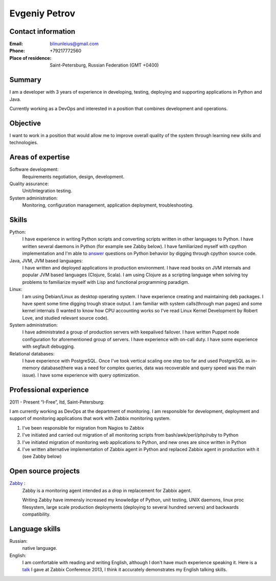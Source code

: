 ==============
Evgeniy Petrov
==============


Contact information
-------------------
:Email:
    blinunleius@gmail.com
:Phone:
    +79217772560
:Place of residence:
    Saint-Petersburg, Russian Federation (GMT +0400)


Summary
-------
I am a developer with 3 years of experience in developing, testing,
deploying and supporting applications in Python and Java.

Currently working as a DevOps and interested in a position that combines
development and operations.


Objective
---------
I want to work in a position that would allow me to improve overall quality
of the system through learning new skills and technologies.


Areas of expertise
------------------
Software development:
    Requirements negotiation, design, development.

Quality assurance:
    Unit/Integration testing.

System administration:
    Monitoring, configuration management, application deployment,
    troubleshooting.


Skills
------
Python:
    I have experience in writing Python scripts and converting scripts
    written in other languages to Python.
    I have written several daemons in Python (for example see Zabby below).
    I have familiarized myself with cpython implementation and I'm able to
    answer_ questions on Python behavior by digging through cpython source
    code.

Java, JVM, JVM based languages:
    I have written and deployed applications in production environment.
    I have read books on JVM internals and popular JVM based languages
    (Clojure, Scala).
    I am using Clojure as a scripting language when solving toy problems to
    familiarize myself with Lisp and functional programming paradigm.

Linux:
    I am using Debian/Linux as desktop operating system.
    I have experience creating and maintaining deb packages.
    I have spent some time digging trough strace output.
    I am familiar with system calls(through man pages) and some kernel internals
    (I wanted to know how CPU accounting works so I've read Linux Kernel
    Development by Robert Love, and studied relevant source code).

System administration:
    I have administrated a group of production servers with keepalived failover.
    I have written Puppet node configuration for aforementioned group of
    servers.
    I have experience with on-call duty.
    I have some experience with segfault debugging.

Relational databases:
    I have experience with PostgreSQL.
    Once I've took vertical scaling one step too far and used PostgreSQL as
    in-memory database(there was a need for complex queries, data was
    recoverable and query speed was the main issue).
    I have some experience with query optimization.


Professional experience
-----------------------
2011 - Present “I-Free”, ltd, Saint-Petersburg:

I am currently working as DevOps at the department of monitoring.
I am responsible for development, deployment and support of monitoring
applications that work with Zabbix monitoring system.

#. I've been responsible for migration from Nagios to Zabbix
#. I've initiated and carried out migration of all monitoring scripts from
   bash/awk/perl/php/ruby to Python
#. I've initiated migration of monitoring web applications to Python,
   and new ones are since written in Python
#. I've written alternative implementation of Zabbix agent in Python
   and replaced Zabbix agent in production with it (see Zabby below)


Open source projects
--------------------
Zabby_ :
    Zabby is a monitoring agent intended as a drop in replacement for Zabbix
    agent.
    
    Writing Zabby have immensly increased my knowledge of Python, unit
    testing, UNIX daemons, linux proc filesystem, large scale production
    deployments (deploying to several hundred servers) and backwards
    compatibility.

Language skills
---------------
Russian:
    native language.

English:
    I am comfortable with reading and writing English,
    although I don't have much experience speaking it.
    Here is a talk_ I gave at Zabbix Conference 2013, I think it accurately
    demonstrates my English talking skills.


.. _answer: http://stackoverflow.com/questions/20716285/what-method-does-python-2-use-to-print-tuples/20718229#20718229
.. _Zabby: https://github.com/blin/zabby
.. _talk: http://www.youtube.com/watch?v=vy1nMAH_TOI
